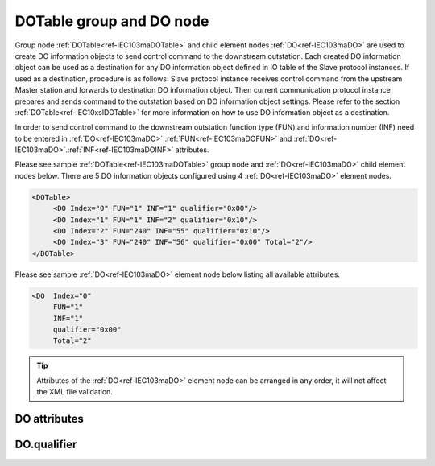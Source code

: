 
.. _ref-IEC103maDOTable:
.. _ref-IEC103maDO:

DOTable group and DO node
-------------------------

Group node :ref:`DOTable<ref-IEC103maDOTable>` and child element nodes :ref:`DO<ref-IEC103maDO>` are used to create DO information objects to send control 
command to the downstream outstation. Each created DO information object can be used as a destination for 
any DO information object defined in IO table of the Slave protocol instances. If used as a destination, 
procedure is as follows: Slave protocol instance receives control command from the upstream Master station 
and forwards to destination DO information object. Then current communication protocol instance prepares and 
sends command to the outstation based on DO information object settings. Please refer to the 
section :ref:`DOTable<ref-IEC10xslDOTable>` for more information on how to use DO information object as a destination.

In order to send control command to the downstream outstation function type (FUN) and information number 
(INF) need to be entered in :ref:`DO<ref-IEC103maDO>`.\ :ref:`FUN<ref-IEC103maDOFUN>` \ and :ref:`DO<ref-IEC103maDO>`.\ :ref:`INF<ref-IEC103maDOINF>` \ attributes.

Please see sample :ref:`DOTable<ref-IEC103maDOTable>` group node and :ref:`DO<ref-IEC103maDO>` child element nodes below. There are 5 DO information 
objects configured using 4 :ref:`DO<ref-IEC103maDO>` element nodes.

.. code-block:: none

   <DOTable>
	<DO Index="0" FUN="1" INF="1" qualifier="0x00"/>
	<DO Index="1" FUN="1" INF="2" qualifier="0x10"/>
	<DO Index="2" FUN="240" INF="55" qualifier="0x10"/>
	<DO Index="3" FUN="240" INF="56" qualifier="0x00" Total="2"/>
   </DOTable>
   
Please see sample :ref:`DO<ref-IEC103maDO>` element node below listing all available attributes.
            
.. code-block:: none
            
   <DO  Index="0"
	FUN="1"
	INF="1"
	qualifier="0x00"
	Total="2"
      
.. tip:: Attributes of the :ref:`DO<ref-IEC103maDO>` element node can be arranged in any order, it will not affect the XML file validation.         

DO attributes
^^^^^^^^^^^^^

.. _ref-IEC103maDOAttributes:

.. field-list-table:: IEC 60870-5-103 Master DO attributes
   :class: table table-condensed table-bordered longtable
   :spec: |C{0.20}|C{0.25}|S{0.55}|
   :header-rows: 1

   * :attr,10: Attribute
     :val,15:  Values or range
     :desc,75: Description

   * :attr:    .. _ref-IEC103maDOIndex:
   
               :xmlref:`Index`
     :val:     0...2\ :sup:`32`\  - 8
     :desc:    Index is a unique identifier of the DO object. :inlineimportant:`Index numbering must start with 0 and indexes must be arranged in an ascending order as it prevents insertion of a new object. This requirement is essential because it affects object mapping to Slave communication protocol instances.`

   * :attr:    .. _ref-IEC103maDOFUN:
   
               :xmlref:`FUN`
     :val:     0...255
     :desc:    Function Type (FUN) of the DI object. This FUN will be used to send command to downstream outstation. :inlinetip:`Function types don't have to be arranged in an ascending order.`

   * :attr:    .. _ref-IEC103maDOINF:
   
               :xmlref:`INF`
     :val:     0...255
     :desc:    Information Number (INF) of the DI object. This INF will be used to send command to downstream outstation. :inlinetip:`Information numbers don't have to be arranged in an ascending order.`

   * :attr:    .. _ref-IEC103maDOqualifier:
   
               :xmlref:`qualifier`
     :val:     See table :numref:`ref-IEC103maDOqualifierBits` for description
     :desc:    Internal object qualifier to enable customized data processing. See table :numref:`ref-IEC103maDOqualifierBits` for internal object qualifier description. (default value 0) :inlinetip:`Attribute is optional and doesn't have to be included in configuration, default value will be used if omitted.`

   * :attr:    .. _ref-IEC103maDOTotal:
   
               :xmlref:`Total`
     :val:     1...255
     :desc:    Total number of information objects. Attribute is used to create sequence of information objects with consecutive :ref:`DO<ref-IEC103maDO>`.\ :ref:`Index<ref-IEC103maDOIndex>` \ and :ref:`DO<ref-IEC103maDO>`.\ :ref:`INF<ref-IEC103maDOINF>` \ attribute values without a need to create individual :ref:`DO<ref-IEC103maDO>` nodes for each information object. (default value 1; only 1 object is created with this :ref:`DO<ref-IEC103maDO>` node) :inlinetip:`Attribute is optional and doesn't have to be included in configuration, default value will be used if omitted.`

   * :attr:    .. _ref-IEC103maDOName:
   
               :xmlref:`Name`
     :val:     Max 100 chars
     :desc:    Freely configurable name, just for reference. :inlinetip:`Name attribute is optional and doesn't have to be included in configuration.`

DO.qualifier
^^^^^^^^^^^^

.. _ref-IEC103maDOqualifierBits:

.. field-list-table:: IEC 60870-5-103 Master DO internal qualifier
   :class: table table-condensed table-bordered longtable
   :spec: |C{0.20}|C{0.25}|S{0.55}|
   :header-rows: 1

   * :attr,10: Bits
     :val,10:  Values
     :desc,80: Description

   * :attr:    qualifier [xxxx.xxxx]
     :val:     0...0xFF
     :desc:    DO internal qualifier has 8 data bits

   * :attr:    Bit 0
     :val:     xxxx.xxx0
     :desc:    DO object **will not** be inverted

   * :(attr):
     :val:     xxxx.xxx1
     :desc:    DO object **will** be inverted (OFF → ON; ON → OFF)

   * :attr:    Bit 7
     :val:     0xxx.xxxx
     :desc:    DO is **enabled**, command will be sent to outstation

   * :(attr):
     :val:     1xxx.xxxx
     :desc:    DO is **disabled**, command will not be sent to outstation

   * :attr:    Bits 1...6
     :val:     Any
     :desc:    Bits reserved for future use
   
